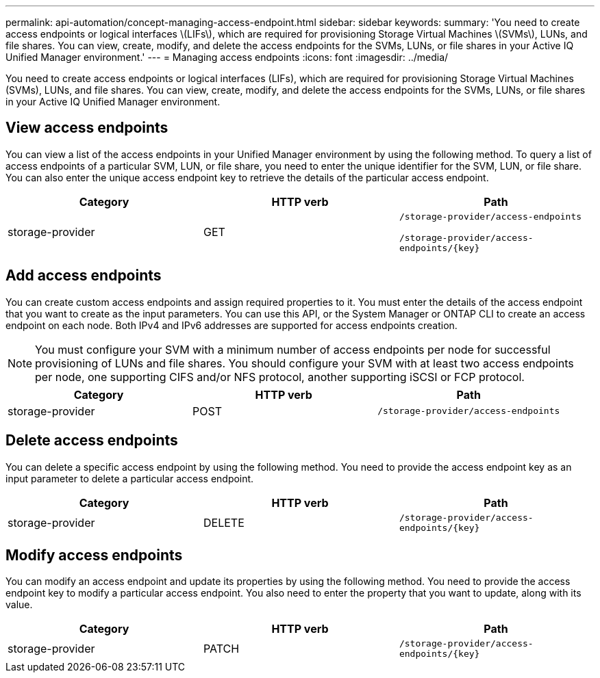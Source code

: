 ---
permalink: api-automation/concept-managing-access-endpoint.html
sidebar: sidebar
keywords: 
summary: 'You need to create access endpoints or logical interfaces \(LIFs\), which are required for provisioning Storage Virtual Machines \(SVMs\), LUNs, and file shares. You can view, create, modify, and delete the access endpoints for the SVMs, LUNs, or file shares in your Active IQ Unified Manager environment.'
---
= Managing access endpoints
:icons: font
:imagesdir: ../media/

[.lead]
You need to create access endpoints or logical interfaces (LIFs), which are required for provisioning Storage Virtual Machines (SVMs), LUNs, and file shares. You can view, create, modify, and delete the access endpoints for the SVMs, LUNs, or file shares in your Active IQ Unified Manager environment.

== View access endpoints

You can view a list of the access endpoints in your Unified Manager environment by using the following method. To query a list of access endpoints of a particular SVM, LUN, or file share, you need to enter the unique identifier for the SVM, LUN, or file share. You can also enter the unique access endpoint key to retrieve the details of the particular access endpoint.

[cols="3*",options="header"]
|===
| Category| HTTP verb| Path
a|
storage-provider
a|
GET
a|
`/storage-provider/access-endpoints`

`+/storage-provider/access-endpoints/{key}+`

|===

== Add access endpoints

You can create custom access endpoints and assign required properties to it. You must enter the details of the access endpoint that you want to create as the input parameters. You can use this API, or the System Manager or ONTAP CLI to create an access endpoint on each node. Both IPv4 and IPv6 addresses are supported for access endpoints creation.

[NOTE]
====
You must configure your SVM with a minimum number of access endpoints per node for successful provisioning of LUNs and file shares. You should configure your SVM with at least two access endpoints per node, one supporting CIFS and/or NFS protocol, another supporting iSCSI or FCP protocol.
====

[cols="3*",options="header"]
|===
| Category| HTTP verb| Path
a|
storage-provider
a|
POST
a|
`/storage-provider/access-endpoints`
|===

== Delete access endpoints

You can delete a specific access endpoint by using the following method. You need to provide the access endpoint key as an input parameter to delete a particular access endpoint.

[cols="3*",options="header"]
|===
| Category| HTTP verb| Path
a|
storage-provider
a|
DELETE
a|
`+/storage-provider/access-endpoints/{key}+`
|===

== Modify access endpoints

You can modify an access endpoint and update its properties by using the following method. You need to provide the access endpoint key to modify a particular access endpoint. You also need to enter the property that you want to update, along with its value.

[cols="3*",options="header"]
|===
| Category| HTTP verb| Path
a|
storage-provider
a|
PATCH
a|
`+/storage-provider/access-endpoints/{key}+`
|===
